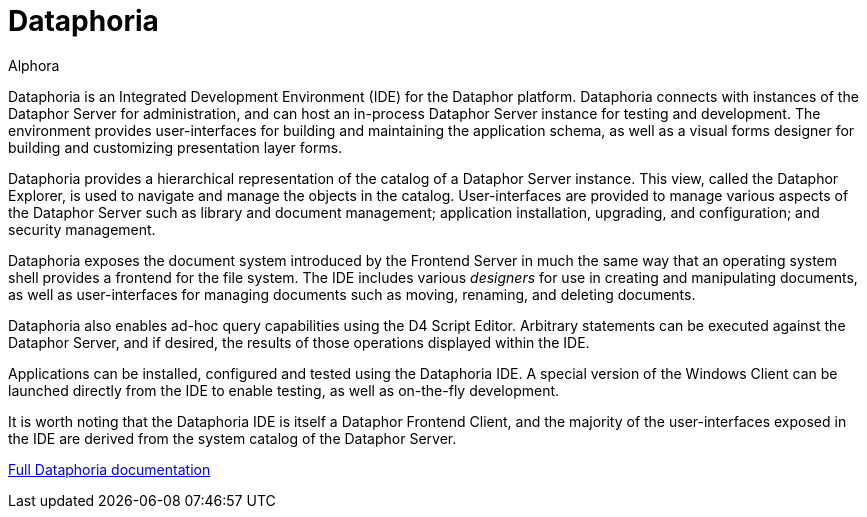 = Dataphoria
:author: Alphora
:doctype: book
:toc:
:icons:
:data-uri:
:lang: en
:encoding: iso-8859-1

Dataphoria is an Integrated Development Environment (IDE) for the
Dataphor platform. Dataphoria connects with instances of the Dataphor
Server for administration, and can host an in-process Dataphor Server
instance for testing and development. The environment provides
user-interfaces for building and maintaining the application schema, as
well as a visual forms designer for building and customizing
presentation layer forms.

Dataphoria provides a hierarchical representation of the catalog
of a Dataphor Server instance. This view, called the Dataphor Explorer,
is used to navigate and manage the objects in the catalog.
User-interfaces are provided to manage various aspects of the Dataphor
Server such as library and document management; application
installation, upgrading, and configuration; and security management.

Dataphoria exposes the document system introduced by the
Frontend Server in much the same way that an operating system shell
provides a frontend for the file system. The IDE includes various
_designers_ for use in creating and manipulating documents, as well as
user-interfaces for managing documents such as moving, renaming, and
deleting documents.

Dataphoria also enables ad-hoc query capabilities using the D4
Script Editor. Arbitrary statements can be executed against the Dataphor
Server, and if desired, the results of those operations displayed within
the IDE.

Applications can be installed, configured and tested using the
Dataphoria IDE. A special version of the Windows Client can be launched
directly from the IDE to enable testing, as well as on-the-fly
development.

It is worth noting that the Dataphoria IDE is itself a Dataphor Frontend
Client, and the majority of the user-interfaces exposed in the IDE are
derived from the system catalog of the Dataphor Server.

link:Dataphoria.adoc[Full Dataphoria documentation]
